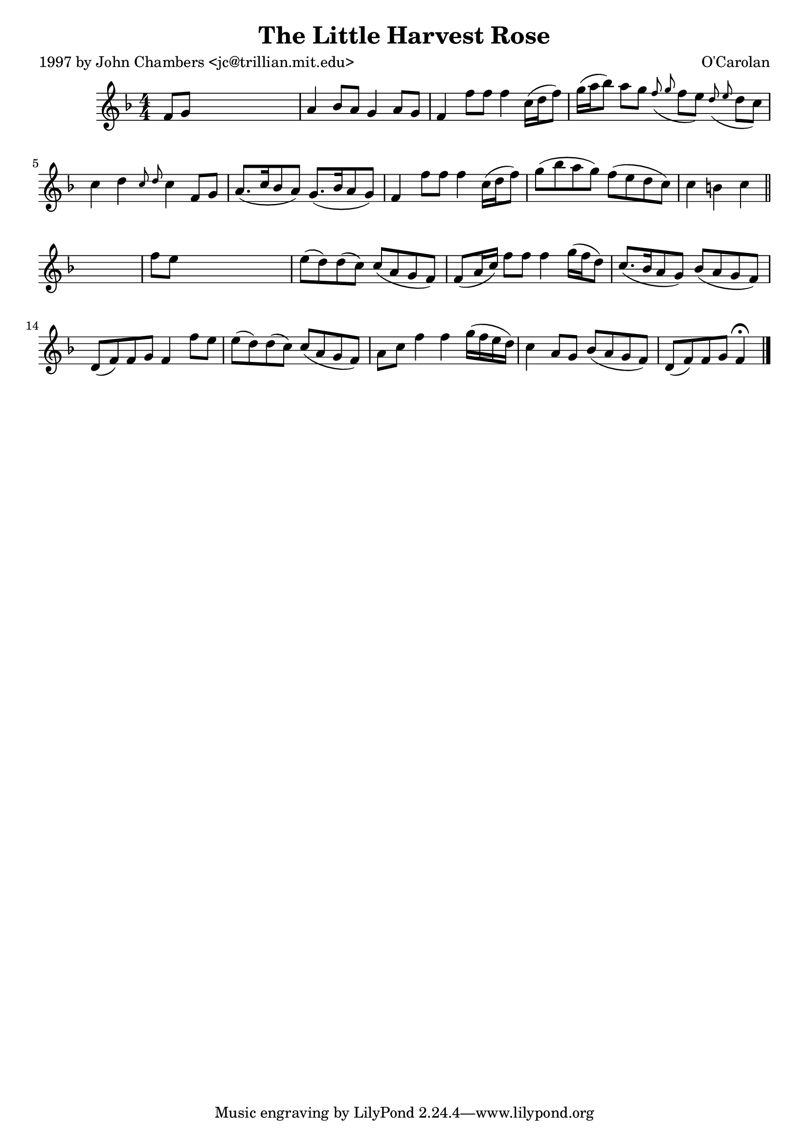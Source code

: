 
\version "2.16.2"
% automatically converted by musicxml2ly from xml/0646_jc.xml

%% additional definitions required by the score:
\language "english"


\header {
    poet = "1997 by John Chambers <jc@trillian.mit.edu>"
    encoder = "abc2xml version 63"
    encodingdate = "2015-01-25"
    composer = "O'Carolan"
    title = "The Little Harvest Rose"
    }

\layout {
    \context { \Score
        autoBeaming = ##f
        }
    }
PartPOneVoiceOne =  \relative f' {
    \key f \major \numericTimeSignature\time 4/4 f8 [ g8 ] s2. | % 2
    a4 bf8 [ a8 ] g4 a8 [ g8 ] | % 3
    f4 f'8 [ f8 ] f4 c16 ( [ d16 f8 ) ] | % 4
    g16 ( [ a16 bf8 ) ] a8 [ g8 ] \grace { f8 ( g8 } f8 [ e8 ) ] \grace
    { d8 ( e8 } d8 [ c8 ) ] | % 5
    c4 d4 \grace { c8 d8 } c4 f,8 [ g8 ] | % 6
    a8. ( [ c16 bf8 a8 ) ] g8. ( [ bf16 a8 g8 ) ] | % 7
    f4 f'8 [ f8 ] f4 c16 ( [ d16 f8 ) ] | % 8
    g8 ( [ bf8 a8 g8 ) ] f8 ( [ e8 d8 c8 ) ] | % 9
    c4 b4 c4 \bar "||"
    s4 | \barNumberCheck #10
    f8 [ e8 ] s2. | % 11
    e8 ( [ d8 ) d8 ( c8 ) ] c8 ( [ a8 g8 f8 ) ] | % 12
    f8 ( [ a16 c16 ) ] f8 [ f8 ] f4 g16 ( [ f16 d8 ) ] | % 13
    c8. ( [ bf16 a8 g8 ) ] bf8 ( [ a8 g8 f8 ) ] | % 14
    d8 ( [ f8 ) f8 g8 ] f4 f'8 [ e8 ] | % 15
    e8 ( [ d8 ) d8 ( c8 ) ] c8 ( [ a8 g8 f8 ) ] | % 16
    a8 [ c8 ] f4 f4 g16 ( [ f16 e16 d16 ) ] | % 17
    c4 a8 [ g8 ] bf8 ( [ a8 g8 f8 ) ] | % 18
    d8 ( [ f8 ) f8 g8 ] f4 ^\fermata \bar "|."
    }


% The score definition
\score {
    <<
        \new Staff <<
            \context Staff << 
                \context Voice = "PartPOneVoiceOne" { \PartPOneVoiceOne }
                >>
            >>
        
        >>
    \layout {}
    % To create MIDI output, uncomment the following line:
    %  \midi {}
    }


